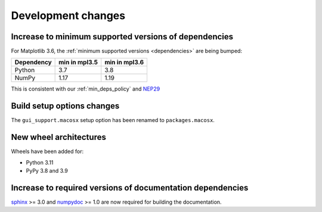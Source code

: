Development changes
-------------------

Increase to minimum supported versions of dependencies
~~~~~~~~~~~~~~~~~~~~~~~~~~~~~~~~~~~~~~~~~~~~~~~~~~~~~~

For Matplotlib 3.6, the :ref:`minimum supported versions <dependencies>` are
being bumped:

+------------+-----------------+---------------+
| Dependency |  min in mpl3.5  | min in mpl3.6 |
+============+=================+===============+
|   Python   |       3.7       |      3.8      |
+------------+-----------------+---------------+
|   NumPy    |       1.17      |      1.19     |
+------------+-----------------+---------------+

This is consistent with our :ref:`min_deps_policy` and `NEP29
<https://numpy.org/neps/nep-0029-deprecation_policy.html>`__

Build setup options changes
~~~~~~~~~~~~~~~~~~~~~~~~~~~

The ``gui_support.macosx`` setup option has been renamed to
``packages.macosx``.

New wheel architectures
~~~~~~~~~~~~~~~~~~~~~~~

Wheels have been added for:

- Python 3.11
- PyPy 3.8 and 3.9

Increase to required versions of documentation dependencies
~~~~~~~~~~~~~~~~~~~~~~~~~~~~~~~~~~~~~~~~~~~~~~~~~~~~~~~~~~~

`sphinx`_ >= 3.0 and `numpydoc`_ >= 1.0 are now required for building the
documentation.

.. _numpydoc: https://pypi.org/project/numpydoc/
.. _sphinx: https://pypi.org/project/Sphinx/
